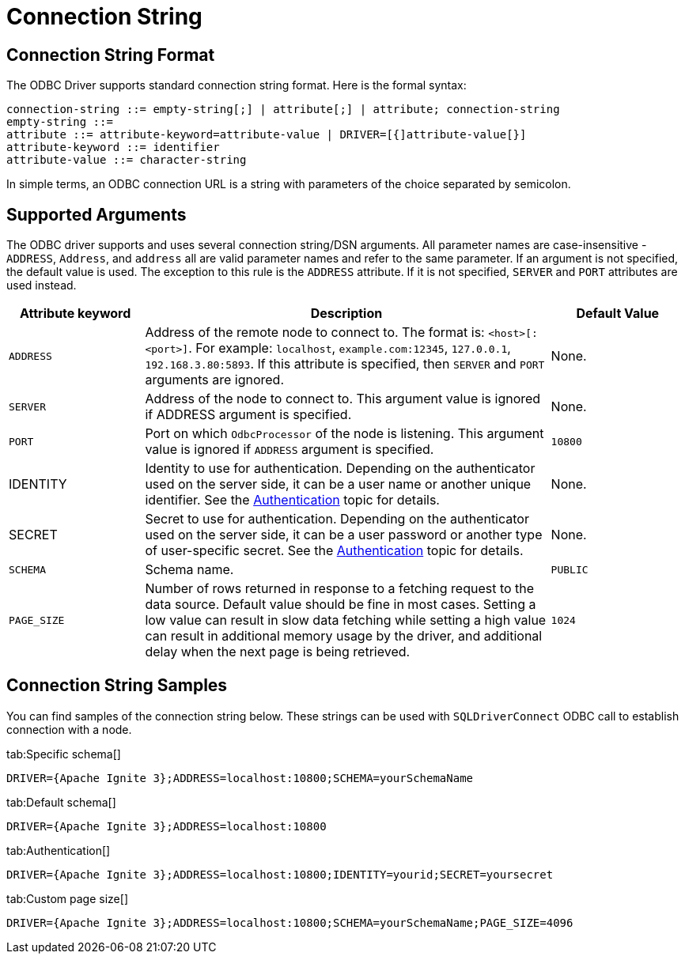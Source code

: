 // Licensed to the Apache Software Foundation (ASF) under one or more
// contributor license agreements.  See the NOTICE file distributed with
// this work for additional information regarding copyright ownership.
// The ASF licenses this file to You under the Apache License, Version 2.0
// (the "License"); you may not use this file except in compliance with
// the License.  You may obtain a copy of the License at
//
// http://www.apache.org/licenses/LICENSE-2.0
//
// Unless required by applicable law or agreed to in writing, software
// distributed under the License is distributed on an "AS IS" BASIS,
// WITHOUT WARRANTIES OR CONDITIONS OF ANY KIND, either express or implied.
// See the License for the specific language governing permissions and
// limitations under the License.
= Connection String


== Connection String Format

The ODBC Driver supports standard connection string format. Here is the formal syntax:

[source,text]
----
connection-string ::= empty-string[;] | attribute[;] | attribute; connection-string
empty-string ::=
attribute ::= attribute-keyword=attribute-value | DRIVER=[{]attribute-value[}]
attribute-keyword ::= identifier
attribute-value ::= character-string
----


In simple terms, an ODBC connection URL is a string with parameters of the choice separated by semicolon.

== Supported Arguments

The ODBC driver supports and uses several connection string/DSN arguments. All parameter names are case-insensitive - `ADDRESS`, `Address`, and `address` all are valid parameter names and refer to the same parameter. If an argument is not specified, the default value is used. The exception to this rule is the `ADDRESS` attribute. If it is not specified, `SERVER` and `PORT` attributes are used instead.

[width="100%",cols="20%,60%,20%"]
|=======================================================================
|Attribute keyword |Description |Default Value

|`ADDRESS`
|Address of the remote node to connect to. The format is: `<host>[:<port>]`. For example: `localhost`, `example.com:12345`, `127.0.0.1`, `192.168.3.80:5893`.
If this attribute is specified, then `SERVER` and `PORT` arguments are ignored.
|None.

|`SERVER`
|Address of the node to connect to.
This argument value is ignored if ADDRESS argument is specified.
|None.

|`PORT`
|Port on which `OdbcProcessor` of the node is listening.
This argument value is ignored if `ADDRESS` argument is specified.
|`10800`

|IDENTITY
|Identity to use for authentication. Depending on the authenticator used on the server side, it can be a user name or another unique identifier. See the link:administrators-guide/security/authentication[Authentication] topic for details.
|None.

|SECRET
|Secret to use for authentication. Depending on the authenticator used on the server side, it can be a user password or another type of user-specific secret. See the link:administrators-guide/security/authentication[Authentication] topic for details.
|None.

|`SCHEMA`
|Schema name.
|`PUBLIC`

|`PAGE_SIZE`
|Number of rows returned in response to a fetching request to the data source. Default value should be fine in most cases. Setting a low value can result in slow data fetching while setting a high value can result in additional memory usage by the driver, and additional delay when the next page is being retrieved.
|`1024`

|=======================================================================

== Connection String Samples

You can find samples of the connection string below. These strings can be used with `SQLDriverConnect` ODBC call to establish connection with a node.


[tabs]
--
tab:Specific schema[]
[source,text]
----
DRIVER={Apache Ignite 3};ADDRESS=localhost:10800;SCHEMA=yourSchemaName
----

tab:Default schema[]
[source,text]
----
DRIVER={Apache Ignite 3};ADDRESS=localhost:10800
----

tab:Authentication[]
[source,text]
----
DRIVER={Apache Ignite 3};ADDRESS=localhost:10800;IDENTITY=yourid;SECRET=yoursecret
----

tab:Custom page size[]
[source,text]
----
DRIVER={Apache Ignite 3};ADDRESS=localhost:10800;SCHEMA=yourSchemaName;PAGE_SIZE=4096
----
--
